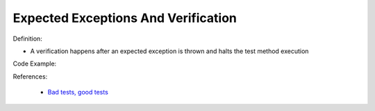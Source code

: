 Expected Exceptions And Verification
^^^^^
Definition:

* A verification happens after an expected exception is thrown and halts the test method execution


Code Example:

References:

 * `Bad tests, good tests <http://kaczanowscy.pl/books/bad_tests_good_tests.html>`_

